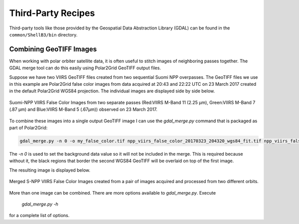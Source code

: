 Third-Party Recipes
===================

Third-party tools like those provided by
the Geospatial Data Abstraction Library (GDAL) can be 
found in the ``common/ShellB3/bin`` directory.

Combining GeoTIFF Images
------------------------

When working with polar orbiter satellite data, it is often 
useful to stitch images of neighboring passes together.  
The GDAL merge tool can do this easily using Polar2Grid 
GeoTIFF output files.  

Suppose we have two VIIRS GeoTIFF files created from 
two sequential Suomi NPP overpasses.  The GeoTIFF 
files we use in this example are Polar2Grid 
false color images from data acquired at 20:43 and 
22:22 UTC on 23 March 2017 created in the default
Polar2Grid WGS84 projection.  The individual images are 
displayed side by side below.

.. raw:: latex

    \newpage
    \begin{landscape}

.. figure:: _static/example_images/VIIRS_False_Color_Side_by_Side_Example_P2G.png
    :width: 100%
    :align: center

    Suomi-NPP VIIRS False Color Images from two separate passes
    (Red:VIIRS M-Band 11 (2.25 μm), Green:VIIRS M-Band 7 (.87 μm) 
    and Blue:VIIRS M-Band 5 (.67μm)) observed on 23 March 2017.

.. raw:: latex

    \end{landscape}
    \newpage

To combine these images into a single output GeoTIFF image
I can use the `gdal_merge.py` command that is packaged as 
part of Polar2Grid:

.. code-block:: bash

    gdal_merge.py -n 0 -o my_false_color.tif npp_viirs_false_color_20170323_204320_wgs84_fit.tif npp_viirs_false_color_20170323_222255_wgs84_fit.tif 

The `-n 0` is used to set the background data value so 
it will not be included in the merge.  This is required 
because without it, the black regions that border
the second WGS84 GeoTIFF will be overlaid on top of the first
image.  

The resulting image is displayed below.

.. figure:: _static/example_images/my_false_color.jpg
    :width: 100%
    :align: center

    Merged S-NPP VIIRS False Color Images created from a pair
    of images acquired and processed from two different orbits. 

More than one image can be combined. There are more options
available to `gdal_merge.py`.  Execute 

    `gdal_merge.py -h`

for a complete list of options.
